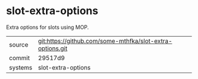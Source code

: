 * slot-extra-options

Extra options for slots using MOP.

|---------+-------------------------------------------|
| source  | git:https://github.com/some-mthfka/slot-extra-options.git   |
| commit  | 29517d9  |
| systems | slot-extra-options |
|---------+-------------------------------------------|

